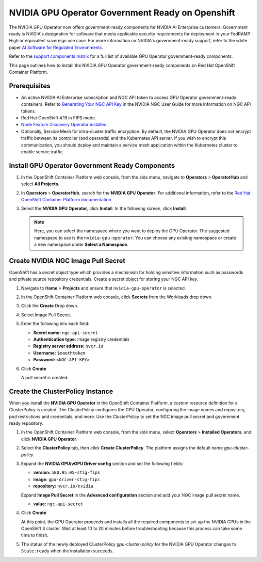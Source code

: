 .. license-header
  SPDX-FileCopyrightText: Copyright (c) 2023 NVIDIA CORPORATION & AFFILIATES. All rights reserved.
  SPDX-License-Identifier: Apache-2.0

  Licensed under the Apache License, Version 2.0 (the "License");
  you may not use this file except in compliance with the License.
  You may obtain a copy of the License at

  http://www.apache.org/licenses/LICENSE-2.0

  Unless required by applicable law or agreed to in writing, software
  distributed under the License is distributed on an "AS IS" BASIS,
  WITHOUT WARRANTIES OR CONDITIONS OF ANY KIND, either express or implied.
  See the License for the specific language governing permissions and
  limitations under the License.

.. headings # #, * *, =, -, ^, "


.. _install-gpu-operator-gov-ready-openshift:

####################################################
NVIDIA GPU Operator Government Ready on Openshift
####################################################

The NVIDIA GPU Operator now offers government-ready components for NVIDIA AI Enterprise customers.
Government ready is NVIDIA's designation for software that meets applicable security requirements for deployment in your FedRAMP High or equivalent sovereign use case.
For more information on NVIDIA's government-ready support, refer to the white paper `AI Software for Regulated Environments <https://docs.nvidia.com/ai-enterprise/planning-resource/ai-software-regulated-environments-white-paper/latest/index.html>`_.

Refer to the `support components matrix <https://docs.nvidia.com/datacenter/cloud-native/gpu-operator/latest/install-gpu-operator-gov-ready.html#supported-gpu-operator-components>`_ for a full list of available GPU Operator government-ready components.

This page outlines how to install the NVIDIA GPU Operator government-ready components on Red Hat OpenShift Container Platform.

Prerequisites
===================================

- An active NVIDIA AI Enterprise subscription and NGC API token to access GPU Operator government-ready containers.
  Refer to `Generating Your NGC API Key <https://docs.nvidia.com/ngc/gpu-cloud/ngc-user-guide/index.html#generating-api-key>`_ in the NVIDIA NGC User Guide for more information on NGC API tokens.

- Red Hat OpenShift 4.19 in FIPS mode.

- `Node Feature Discovery Operator installed <https://docs.nvidia.com/datacenter/cloud-native/openshift/latest/install-nfd.html>`_.

- Optionally, Service Mesh for intra-cluster traffic encryption. 
  By default, the NVIDIA GPU Operator does not encrypt traffic between its controller (and operands) and the Kubernetes API server.
  If you wish to encrypt this communication, you should deploy and maintain a service mesh application within the Kubernetes cluster to enable secure traffic.

Install GPU Operator Government Ready Components
================================================

#. In the OpenShift Container Platform web console, from the side menu, navigate to **Operators** > **OperatorHub** and select **All Projects**.

#. In **Operators** > **OperatorHub**, search for the **NVIDIA GPU Operator**. For additional information, refer to the `Red Hat OpenShift Container Platform documentation <https://docs.openshift.com/container-platform/latest/operators/admin/olm-adding-operators-to-cluster.html>`_.

#. Select the **NVIDIA GPU Operator**, click **Install**. In the following screen, click **Install**.

   .. note:: Here, you can select the namespace where you want to deploy the GPU Operator. The suggested namespace to use is the ``nvidia-gpu-operator``. You can choose any existing namespace or create a new namespace under **Select a Namespace**.


Create NVIDIA NGC Image Pull Secret
===================================

OpenShift has a secret object type which provides a mechanism for holding sensitive information such as passwords and private source repository credentials. 
Create a secret object for storing your NGC API key.

#. Navigate to **Home** > **Projects** and ensure that ``nvidia-gpu-operator`` is selected.

#. In the OpenShift Container Platform web console, click **Secrets** from the Workloads drop down.

#. Click the **Create** Drop down.

#. Select Image Pull Secret.

   .. image:: graphics/secrets.png


#. Enter the following into each field:

   * **Secret name:** ``ngc-api-secret``
   * **Authentication type:** Image registry credentials
   * **Registry server address:** ``nvcr.io``
   * **Username:** ``$oauthtoken``
   * **Password:** ``<NGC-API-KEY>``

#. Click **Create**.

   A pull secret is created.



Create the ClusterPolicy Instance
===================================

When you install the **NVIDIA GPU Operator** in the OpenShift Container Platform, a custom resource definition for a ClusterPolicy is created. The ClusterPolicy configures the GPU Operator, configuring the image names and repository, pod restrictions and credentials, and more. Use the ClusterPolicy to set the NGC image pull secret and government ready repository. 


#. In the OpenShift Container Platform web console, from the side menu, select **Operators** > **Installed Operators**, and click **NVIDIA GPU Operator**.

#. Select the **ClusterPolicy** tab, then click **Create ClusterPolicy**. The platform assigns the default name *gpu-cluster-policy*.

#. Expand the **NVIDIA GPU/vGPU Driver config** section and set the following fields:

   * **version:** ``580.95.05-stig-fips``
   * **image:** ``gpu-driver-stig-fips``
   * **repository:** ``nvcr.io/nvidia``

   Expand **Image Pull Secret** in the **Advanced configuration** section and add your NGC image pull secret name.

   * **value:** ``ngc-api-secret``

#. Click **Create**.

   At this point, the GPU Operator proceeds and installs all the required components to set up the NVIDIA GPUs in the OpenShift 4 cluster. Wait at least 10 to 20 minutes before troubleshooting because this process can take some time to finish.

#. The status of the newly deployed ClusterPolicy *gpu-cluster-policy* for the NVIDIA GPU Operator changes to ``State:ready`` when the installation succeeds.

   .. image:: graphics/cluster-policy-state-ready.png
